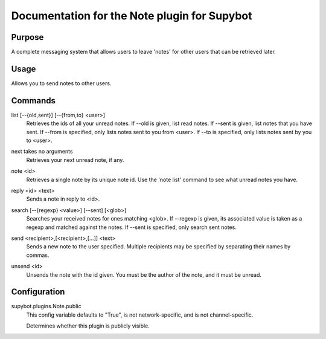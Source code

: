 .. _plugin-Note:

Documentation for the Note plugin for Supybot
=============================================

Purpose
-------
A complete messaging system that allows users to leave 'notes' for other
users that can be retrieved later.

Usage
-----
Allows you to send notes to other users.

.. _commands-Note:

Commands
--------
.. _command-note-list:

list [--{old,sent}] [--{from,to} <user>]
  Retrieves the ids of all your unread notes. If --old is given, list read notes. If --sent is given, list notes that you have sent. If --from is specified, only lists notes sent to you from <user>. If --to is specified, only lists notes sent by you to <user>.

.. _command-note-next:

next takes no arguments
  Retrieves your next unread note, if any.

.. _command-note-note:

note <id>
  Retrieves a single note by its unique note id. Use the 'note list' command to see what unread notes you have.

.. _command-note-reply:

reply <id> <text>
  Sends a note in reply to <id>.

.. _command-note-search:

search [--{regexp} <value>] [--sent] [<glob>]
  Searches your received notes for ones matching <glob>. If --regexp is given, its associated value is taken as a regexp and matched against the notes. If --sent is specified, only search sent notes.

.. _command-note-send:

send <recipient>,[<recipient>,[...]] <text>
  Sends a new note to the user specified. Multiple recipients may be specified by separating their names by commas.

.. _command-note-unsend:

unsend <id>
  Unsends the note with the id given. You must be the author of the note, and it must be unread.

.. _conf-Note:

Configuration
-------------

.. _conf-supybot.plugins.Note.public:

supybot.plugins.Note.public
  This config variable defaults to "True", is not network-specific, and is  not channel-specific.

  Determines whether this plugin is publicly visible.

